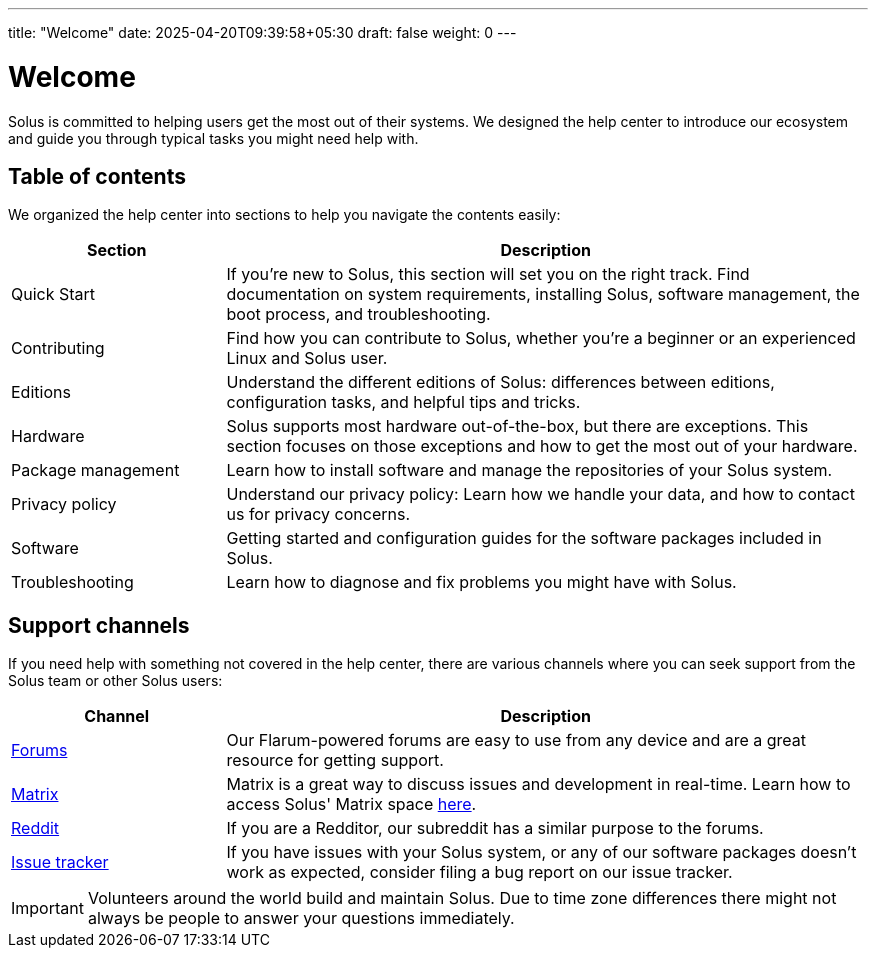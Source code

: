 ---
title: "Welcome"
date: 2025-04-20T09:39:58+05:30
draft: false
weight: 0
---

:icons: font

= Welcome

Solus is committed to helping users get the most out of their systems. We designed the help center to introduce our ecosystem and guide you through typical tasks you might need help with.

== Table of contents

We organized the help center into sections to help you navigate the contents easily:

[cols="1,3", options="header"]
|===
| Section | Description
| Quick Start | If you're new to Solus, this section will set you on the right track. Find documentation on system requirements, installing Solus, software management, the boot process, and troubleshooting.
| Contributing | Find how you can contribute to Solus, whether you're a beginner or an experienced Linux and Solus user.
| Editions | Understand the different editions of Solus: differences between editions, configuration tasks, and helpful tips and tricks.
| Hardware | Solus supports most hardware out-of-the-box, but there are exceptions. This section focuses on those exceptions and how to get the most out of your hardware.
| Package management | Learn how to install software and manage the repositories of your Solus system.
| Privacy policy | Understand our privacy policy: Learn how we handle your data, and how to contact us for privacy concerns.
| Software | Getting started and configuration guides for the software packages included in Solus.
| Troubleshooting | Learn how to diagnose and fix problems you might have with Solus.
|===

== Support channels

If you need help with something not covered in the help center, there are various channels where you can seek support from the Solus team or other Solus users:

[cols="1,3", options="header"]
|===
| Channel | Description
| link:https://discuss.getsol.us[Forums] | Our Flarum-powered forums are easy to use from any device and are a great resource for getting support.
| link:https://matrix.to/#/#solus:matrix.org[Matrix] | Matrix is a great way to discuss issues and development in real-time. Learn how to access Solus' Matrix space link:/docs/user/contributing/getting-involved.md#matrix-chat[here].
| link:https://www.reddit.com/r/SolusProject[Reddit] | If you are a Redditor, our subreddit has a similar purpose to the forums.
| link:https://issues.getsol.us[Issue tracker] | If you have issues with your Solus system, or any of our software packages doesn't work as expected, consider filing a bug report on our issue tracker.
|===

[IMPORTANT]
====
Volunteers around the world build and maintain Solus. Due to time zone differences there might not always be people to answer your questions immediately.
====
